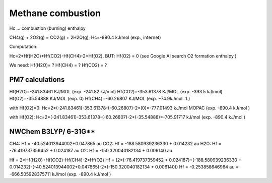 ==================
Methane combustion
==================

Hc ... combustion (burning) enthalpy

CH4(g) + 2O2(g) = CO2(g) + 2H2O(g); Hc=-890.4 kJ/mol (exp., internet)


Computation:

Hc=2*Hf(H2O)+Hf(CO2)-Hf(CH4)-2*Hf(O2), BUT:  Hf(O2) = 0 (see Google AI search O2 formation enthalpy )


We need: Hf(H2O)=  ?   Hf(CH4) = ?   Hf(CO2) = ?

PM7 calculations
~~~~~~~~~~~~~~~~
Hf(H2O)=-241.83461 KJ/MOL  (exp. -241.82 kJ/mol)
Hf(CO2)=-353.61378 KJ/MOL  (exp. -393.5 kJ/mol)
Hf(O2)=-35.54888 KJ/MOL  (exp. 0)
Hf(CH4)=-60.26807 KJ/MOL  (exp. −74.9kJmol−1.)

with Hf(O2)=0:
Hc=2*(-241.83461)-353.61378-(-60.26807)-2*(0)=-777.01493 kJ/mol MOPAC  (exp. -890.4 kJ/mol )

with Hf(O2):
Hc=2*(-241.83461)-353.61378-(-60.26807)-2*(-35.54888)=-705.91717 kJ/mol (exp. -890.4 kJ/mol )

NWChem B3LYP/ 6-31G**
~~~~~~~~~~~~~~~~~~~~
CH4: Hf =  -40.524013944002+0.047865 au
CO2: Hf =  -188.580939236330 + 0.014232 au
H2O: Hf =  -76.419737359452 +  0.024187 au
O2:  Hf = -150.320040182134 + 0.006140 au

Hf = 2*Hf(H2O)+Hf(CO2)-Hf(CH4)-2*Hf(O2) 
Hf = (2*(-76.419737359452 +  0.024187)+(-188.580939236330 + 0.014232)-(-40.524013944002+0.047865)-2*(-150.320040182134 + 0.006140))
Hf = -0.253858646964 au = -666.505928375711 kJ/mol  (exp. -890.4 kJ/mol )

